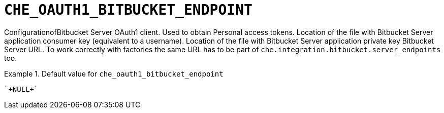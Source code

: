 [id="che_oauth1_bitbucket_endpoint_{context}"]
= `+CHE_OAUTH1_BITBUCKET_ENDPOINT+`

ConfigurationofBitbucket Server OAuth1 client. Used to obtain Personal access tokens. Location of the file with Bitbucket Server application consumer key (equivalent to a username). Location of the file with Bitbucket Server application private key Bitbucket Server URL. To work correctly with factories the same URL has to be part of `che.integration.bitbucket.server_endpoints` too.


.Default value for `+che_oauth1_bitbucket_endpoint+`
====
----
`+NULL+`
----
====

